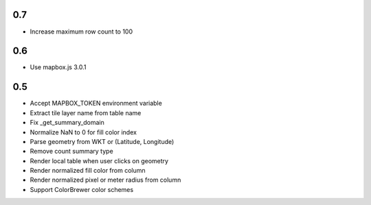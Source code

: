 0.7
---
- Increase maximum row count to 100

0.6
---
- Use mapbox.js 3.0.1

0.5
---
- Accept MAPBOX_TOKEN environment variable
- Extract tile layer name from table name
- Fix _get_summary_domain
- Normalize NaN to 0 for fill color index
- Parse geometry from WKT or (Latitude, Longitude)
- Remove count summary type
- Render local table when user clicks on geometry
- Render normalized fill color from column
- Render normalized pixel or meter radius from column
- Support ColorBrewer color schemes
